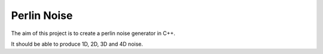 
Perlin Noise
============

The aim of this project is to create a perlin noise generator in C++.

It should be able to produce 1D, 2D, 3D and 4D noise.

